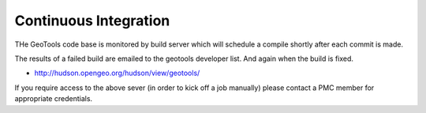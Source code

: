 Continuous Integration
==========================

THe GeoTools code base is monitored by build server which will schedule a compile shortly after each commit is made.

The results of a failed build are emailed to the geotools developer list. And again when the build is fixed.

* http://hudson.opengeo.org/hudson/view/geotools/

If you require access to the above sever (in order to kick off a job manually) please contact a PMC member for appropriate credentials.